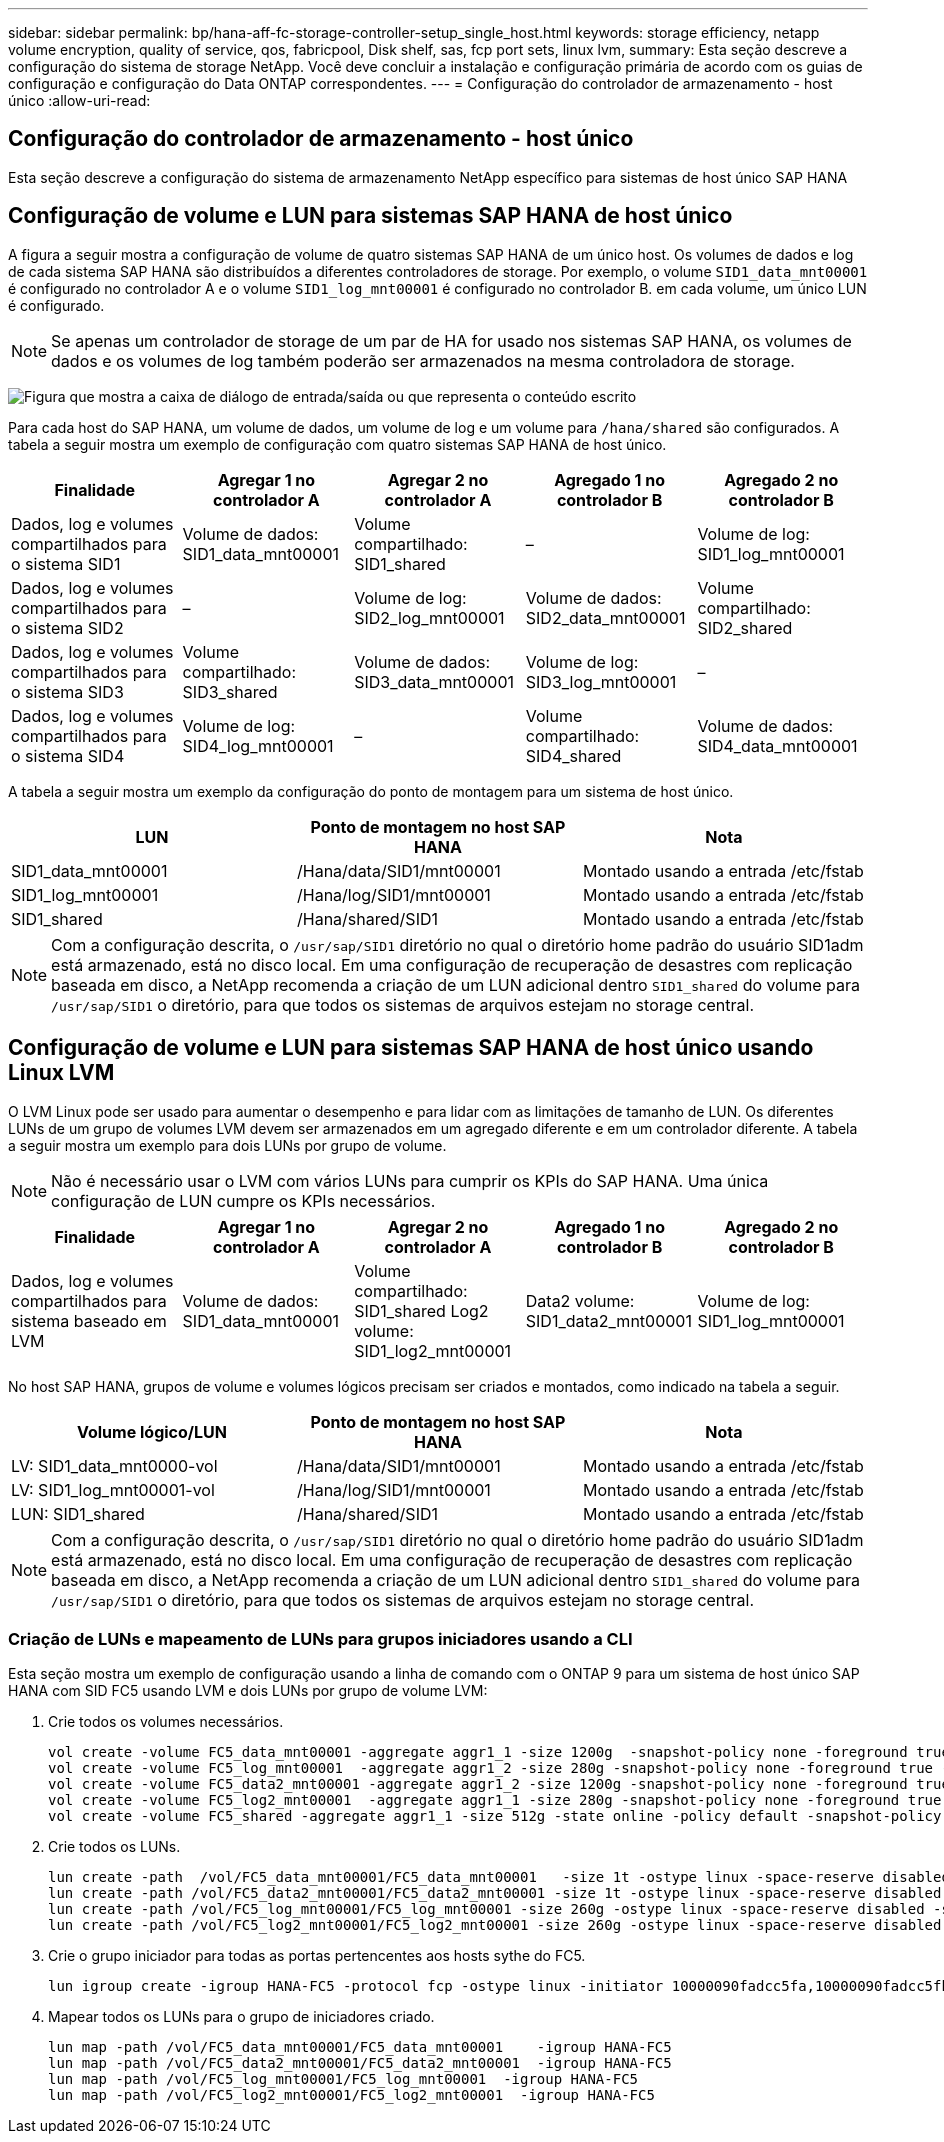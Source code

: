 ---
sidebar: sidebar 
permalink: bp/hana-aff-fc-storage-controller-setup_single_host.html 
keywords: storage efficiency, netapp volume encryption, quality of service, qos, fabricpool, Disk shelf, sas, fcp port sets, linux lvm, 
summary: Esta seção descreve a configuração do sistema de storage NetApp. Você deve concluir a instalação e configuração primária de acordo com os guias de configuração e configuração do Data ONTAP correspondentes. 
---
= Configuração do controlador de armazenamento - host único
:allow-uri-read: 




== Configuração do controlador de armazenamento - host único

[role="lead"]
Esta seção descreve a configuração do sistema de armazenamento NetApp específico para sistemas de host único SAP HANA



== Configuração de volume e LUN para sistemas SAP HANA de host único

A figura a seguir mostra a configuração de volume de quatro sistemas SAP HANA de um único host. Os volumes de dados e log de cada sistema SAP HANA são distribuídos a diferentes controladores de storage. Por exemplo, o volume `SID1_data_mnt00001` é configurado no controlador A e o volume `SID1_log_mnt00001` é configurado no controlador B. em cada volume, um único LUN é configurado.


NOTE: Se apenas um controlador de storage de um par de HA for usado nos sistemas SAP HANA, os volumes de dados e os volumes de log também poderão ser armazenados na mesma controladora de storage.

image:saphana_aff_fc_image16a.png["Figura que mostra a caixa de diálogo de entrada/saída ou que representa o conteúdo escrito"]

Para cada host do SAP HANA, um volume de dados, um volume de log e um volume para `/hana/shared` são configurados. A tabela a seguir mostra um exemplo de configuração com quatro sistemas SAP HANA de host único.

|===
| Finalidade | Agregar 1 no controlador A | Agregar 2 no controlador A | Agregado 1 no controlador B | Agregado 2 no controlador B 


| Dados, log e volumes compartilhados para o sistema SID1 | Volume de dados: SID1_data_mnt00001 | Volume compartilhado: SID1_shared | – | Volume de log: SID1_log_mnt00001 


| Dados, log e volumes compartilhados para o sistema SID2 | – | Volume de log: SID2_log_mnt00001 | Volume de dados: SID2_data_mnt00001 | Volume compartilhado: SID2_shared 


| Dados, log e volumes compartilhados para o sistema SID3 | Volume compartilhado: SID3_shared | Volume de dados: SID3_data_mnt00001 | Volume de log: SID3_log_mnt00001 | – 


| Dados, log e volumes compartilhados para o sistema SID4 | Volume de log: SID4_log_mnt00001 | – | Volume compartilhado: SID4_shared | Volume de dados: SID4_data_mnt00001 
|===
A tabela a seguir mostra um exemplo da configuração do ponto de montagem para um sistema de host único.

|===
| LUN | Ponto de montagem no host SAP HANA | Nota 


| SID1_data_mnt00001 | /Hana/data/SID1/mnt00001 | Montado usando a entrada /etc/fstab 


| SID1_log_mnt00001 | /Hana/log/SID1/mnt00001 | Montado usando a entrada /etc/fstab 


| SID1_shared | /Hana/shared/SID1 | Montado usando a entrada /etc/fstab 
|===

NOTE: Com a configuração descrita, o `/usr/sap/SID1` diretório no qual o diretório home padrão do usuário SID1adm está armazenado, está no disco local. Em uma configuração de recuperação de desastres com replicação baseada em disco, a NetApp recomenda a criação de um LUN adicional dentro `SID1_shared` do volume para `/usr/sap/SID1` o diretório, para que todos os sistemas de arquivos estejam no storage central.



== Configuração de volume e LUN para sistemas SAP HANA de host único usando Linux LVM

O LVM Linux pode ser usado para aumentar o desempenho e para lidar com as limitações de tamanho de LUN. Os diferentes LUNs de um grupo de volumes LVM devem ser armazenados em um agregado diferente e em um controlador diferente. A tabela a seguir mostra um exemplo para dois LUNs por grupo de volume.


NOTE: Não é necessário usar o LVM com vários LUNs para cumprir os KPIs do SAP HANA. Uma única configuração de LUN cumpre os KPIs necessários.

|===
| Finalidade | Agregar 1 no controlador A | Agregar 2 no controlador A | Agregado 1 no controlador B | Agregado 2 no controlador B 


| Dados, log e volumes compartilhados para sistema baseado em LVM | Volume de dados: SID1_data_mnt00001 | Volume compartilhado: SID1_shared Log2 volume: SID1_log2_mnt00001 | Data2 volume: SID1_data2_mnt00001 | Volume de log: SID1_log_mnt00001 
|===
No host SAP HANA, grupos de volume e volumes lógicos precisam ser criados e montados, como indicado na tabela a seguir.

|===
| Volume lógico/LUN | Ponto de montagem no host SAP HANA | Nota 


| LV: SID1_data_mnt0000-vol | /Hana/data/SID1/mnt00001 | Montado usando a entrada /etc/fstab 


| LV: SID1_log_mnt00001-vol | /Hana/log/SID1/mnt00001 | Montado usando a entrada /etc/fstab 


| LUN: SID1_shared | /Hana/shared/SID1 | Montado usando a entrada /etc/fstab 
|===

NOTE: Com a configuração descrita, o `/usr/sap/SID1` diretório no qual o diretório home padrão do usuário SID1adm está armazenado, está no disco local. Em uma configuração de recuperação de desastres com replicação baseada em disco, a NetApp recomenda a criação de um LUN adicional dentro `SID1_shared` do volume para `/usr/sap/SID1` o diretório, para que todos os sistemas de arquivos estejam no storage central.



=== Criação de LUNs e mapeamento de LUNs para grupos iniciadores usando a CLI

Esta seção mostra um exemplo de configuração usando a linha de comando com o ONTAP 9 para um sistema de host único SAP HANA com SID FC5 usando LVM e dois LUNs por grupo de volume LVM:

. Crie todos os volumes necessários.
+
....
vol create -volume FC5_data_mnt00001 -aggregate aggr1_1 -size 1200g  -snapshot-policy none -foreground true -encrypt false  -space-guarantee none
vol create -volume FC5_log_mnt00001  -aggregate aggr1_2 -size 280g -snapshot-policy none -foreground true -encrypt false -space-guarantee none
vol create -volume FC5_data2_mnt00001 -aggregate aggr1_2 -size 1200g -snapshot-policy none -foreground true -encrypt false -space-guarantee none
vol create -volume FC5_log2_mnt00001  -aggregate aggr1_1 -size 280g -snapshot-policy none -foreground true -encrypt false  -space-guarantee none
vol create -volume FC5_shared -aggregate aggr1_1 -size 512g -state online -policy default -snapshot-policy none -junction-path /FC5_shared -encrypt false  -space-guarantee none
....
. Crie todos os LUNs.
+
....
lun create -path  /vol/FC5_data_mnt00001/FC5_data_mnt00001   -size 1t -ostype linux -space-reserve disabled -space-allocation disabled -class regular
lun create -path /vol/FC5_data2_mnt00001/FC5_data2_mnt00001 -size 1t -ostype linux -space-reserve disabled -space-allocation disabled -class regular
lun create -path /vol/FC5_log_mnt00001/FC5_log_mnt00001 -size 260g -ostype linux -space-reserve disabled -space-allocation disabled -class regular
lun create -path /vol/FC5_log2_mnt00001/FC5_log2_mnt00001 -size 260g -ostype linux -space-reserve disabled -space-allocation disabled -class regular
....
. Crie o grupo iniciador para todas as portas pertencentes aos hosts sythe do FC5.
+
....
lun igroup create -igroup HANA-FC5 -protocol fcp -ostype linux -initiator 10000090fadcc5fa,10000090fadcc5fb -vserver hana
....
. Mapear todos os LUNs para o grupo de iniciadores criado.
+
....
lun map -path /vol/FC5_data_mnt00001/FC5_data_mnt00001    -igroup HANA-FC5
lun map -path /vol/FC5_data2_mnt00001/FC5_data2_mnt00001  -igroup HANA-FC5
lun map -path /vol/FC5_log_mnt00001/FC5_log_mnt00001  -igroup HANA-FC5
lun map -path /vol/FC5_log2_mnt00001/FC5_log2_mnt00001  -igroup HANA-FC5
....

